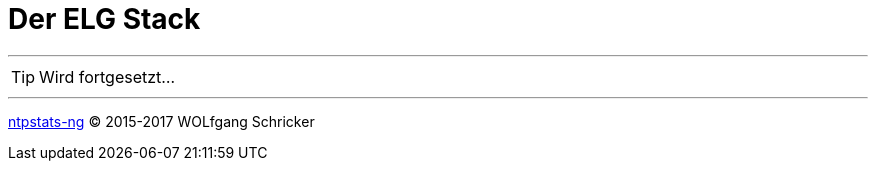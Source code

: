 = Der ELG Stack
:icons:         font
:linkattrs:

---

TIP: Wird fortgesetzt...

---

link:../README.adoc[ntpstats-ng] (C) 2015-2017 WOLfgang Schricker

// End of ntpstats-ng/doc/de/doc/ELG/README.adoc
